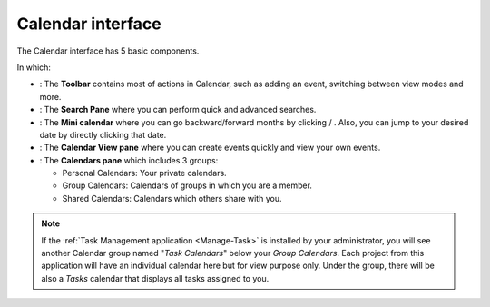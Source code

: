 .. _Interface:

==================
Calendar interface
==================

The Calendar interface has 5 basic components.

In which:

-  |image0|: The **Toolbar** contains most of actions in Calendar, such
   as adding an event, switching between view modes and more.

-  |image1|: The **Search Pane** where you can perform quick and
   advanced searches.

-  |image2|: The **Mini calendar** where you can go backward/forward
   months by clicking |image3|/ |image4|. Also, you can jump to your
   desired date by directly clicking that date.

-  |image5|: The **Calendar View pane** where you can create events
   quickly and view your own events.

-  |image6|: The **Calendars pane** which includes 3 groups:

   -  Personal Calendars: Your private calendars.

   -  Group Calendars: Calendars of groups in which you are a member.

   -  Shared Calendars: Calendars which others share with you.

.. note:: If the :ref:`Task Management application <Manage-Task>` is installed by your administrator, you will see another Calendar group named "*Task Calendars*\ " below your *Group Calendars*. Each project from this application will have an individual calendar here but for view purpose only. Under the group, there will be also a *Tasks* calendar that displays all tasks assigned to you.

.. |image0| image:: images/common/1.png
.. |image1| image:: images/common/2.png
.. |image2| image:: images/common/3.png
.. |image3| image:: images/calendar/left_arrow_icon.png
.. |image4| image:: images/calendar/right_arrow_icon.png
.. |image5| image:: images/common/4.png
.. |image6| image:: images/common/5.png
